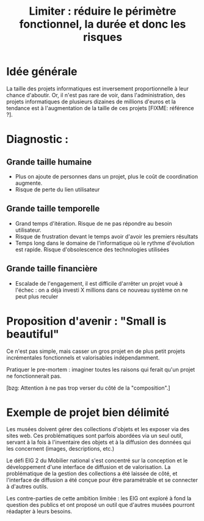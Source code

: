 #+title: Limiter : réduire le périmètre fonctionnel, la durée et donc les risques

* Idée générale 

La taille des projets informatiques est inversement proportionnelle à
leur chance d'aboutir. Or, il n'est pas rare de voir, dans
l'administration, des projets informatiques de plusieurs dizaines de
millions d'euros et la tendance est à l'augmentation de la taille de
ces projets [FIXME: référence ?].

* Diagnostic : 

** Grande taille humaine

- Plus on ajoute de personnes dans un projet, plus le coût de
  coordination augmente.
- Risque de perte du lien utilisateur

** Grande taille temporelle

- Grand temps d'itération. Risque de ne pas répondre au besoin
  utilisateur.
- Risque de frustration devant le temps avoir d'avoir les premiers
  résultats
- Temps long dans le domaine de l'informatique où le rythme
  d'évolution est rapide. Risque d'obsolescence des technologies
  utilisées

** Grande taille financière

- Escalade de l'engagement, il est difficile d'arrêter un projet voué
  à l'échec : on a déjà investi X millions dans ce nouveau système on
  ne peut plus reculer

* Proposition d'avenir : "Small is beautiful"

Ce n'est pas simple, mais casser un gros projet en de plus petit
projets incrémentales fonctionnels et valorisables indépendamment.

Pratiquer le pre-mortem : imaginer toutes les raisons qui ferait qu'un
projet ne fonctionnerait pas.

[bzg: Attention à ne pas trop verser du côté de la "composition".]

* Exemple de projet bien délimité

Les musées doivent gérer des collections d'objets et les exposer via
des sites web.  Ces problématiques sont parfois abordées via un seul
outil, servant à la fois à l'inventaire des objets et à la diffusion
des données qui les concernent (images, descriptions, etc.)

Le défi EIG 2 du Mobilier national s'est concentré sur la conception
et le développement d'une interface de diffusion et de valorisation.
La problématique de la gestion des collections a été laissée de côté,
et l'interface de diffusion a été conçue pour être paramétrable et
se connecter à d'autres outils.

Les contre-parties de cette ambition limitée : les EIG ont exploré
à fond la question des publics et ont proposé un outil que d'autres
musées pourront réadapter à leurs besoins.

   

